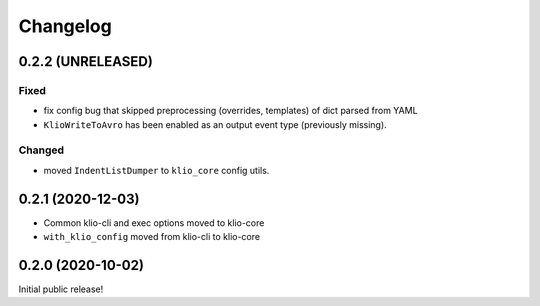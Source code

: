 Changelog
=========

0.2.2 (UNRELEASED)
------------------

Fixed
*****

* fix config bug that skipped preprocessing (overrides, templates) of dict parsed from YAML
* ``KlioWriteToAvro`` has been enabled as an output event type (previously missing).

Changed
*******

* moved ``IndentListDumper`` to ``klio_core`` config utils.


0.2.1 (2020-12-03)
------------------

* Common klio-cli and exec options moved to klio-core
* ``with_klio_config`` moved from klio-cli to klio-core

0.2.0 (2020-10-02)
------------------

Initial public release!
